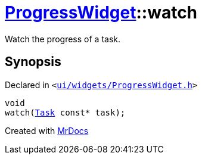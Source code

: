 [#ProgressWidget-watch]
= xref:ProgressWidget.adoc[ProgressWidget]::watch
:relfileprefix: ../
:mrdocs:


Watch the progress of a task&period;



== Synopsis

Declared in `&lt;https://github.com/PrismLauncher/PrismLauncher/blob/develop/launcher/ui/widgets/ProgressWidget.h#L30[ui&sol;widgets&sol;ProgressWidget&period;h]&gt;`

[source,cpp,subs="verbatim,replacements,macros,-callouts"]
----
void
watch(xref:Task.adoc[Task] const* task);
----



[.small]#Created with https://www.mrdocs.com[MrDocs]#
